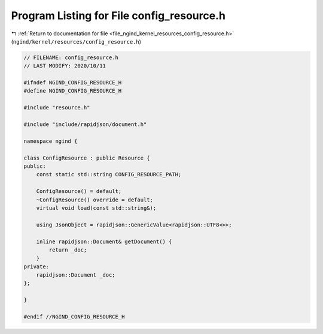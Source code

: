 
.. _program_listing_file_ngind_kernel_resources_config_resource.h:

Program Listing for File config_resource.h
==========================================

|exhale_lsh| :ref:`Return to documentation for file <file_ngind_kernel_resources_config_resource.h>` (``ngind/kernel/resources/config_resource.h``)

.. |exhale_lsh| unicode:: U+021B0 .. UPWARDS ARROW WITH TIP LEFTWARDS

.. code-block:: cpp

   
   // FILENAME: config_resource.h
   // LAST MODIFY: 2020/10/11
   
   #ifndef NGIND_CONFIG_RESOURCE_H
   #define NGIND_CONFIG_RESOURCE_H
   
   #include "resource.h"
   
   #include "include/rapidjson/document.h"
   
   namespace ngind {
   
   class ConfigResource : public Resource {
   public:
       const static std::string CONFIG_RESOURCE_PATH;
   
       ConfigResource() = default;
       ~ConfigResource() override = default;
       virtual void load(const std::string&);
   
       using JsonObject = rapidjson::GenericValue<rapidjson::UTF8<>>;
   
       inline rapidjson::Document& getDocument() {
           return _doc;
       }
   private:
       rapidjson::Document _doc;
   };
   
   }
   
   #endif //NGIND_CONFIG_RESOURCE_H

